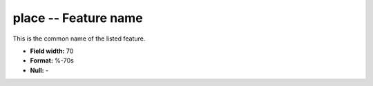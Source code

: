 .. _places1.2-place_attributes:

**place** -- Feature name
-------------------------

This is the common name of the listed feature.

* **Field width:** 70
* **Format:** %-70s
* **Null:** -
